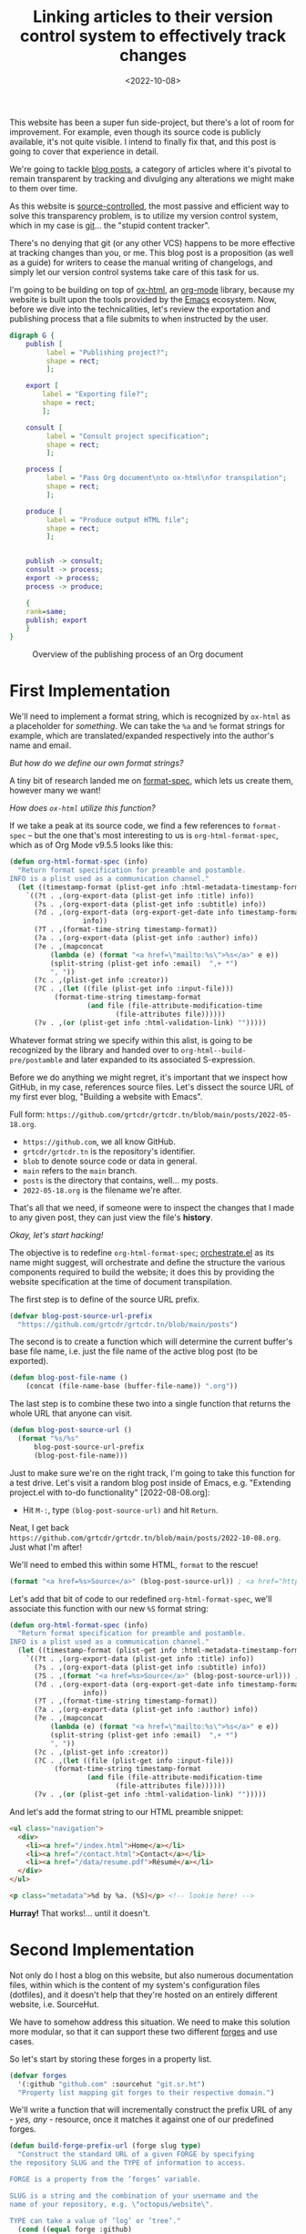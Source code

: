 #+title:    Linking articles to their version control system to effectively track changes
#+date:     <2022-10-08>
#+filetags: :emacs:

This website has been a super fun side-project, but there's a lot of
room for improvement. For example, even though its source code is
publicly available, it's not quite visible. I intend to finally fix
that, and this post is going to cover that experience in detail.

We're going to tackle _blog posts_, a category of articles where it's
pivotal to remain transparent by tracking and divulging any
alterations we might make to them over time.

As this website is [[https://en.wikipedia.org/wiki/Version_control][source-controlled]], the most passive and efficient
way to solve this transparency problem, is to utilize my version
control system, which in my case is [[https://git-scm.com/][git]]... the "stupid content
tracker".

There's no denying that git (or any other VCS) happens to be more
effective at tracking changes than you, or me. This blog post is a
proposition (as well as a guide) for writers to cease the manual
writing of changelogs, and simply let our version control systems take
care of this task for us.

I'm going to be building on top of [[https://git.sr.ht/~bzg/org-mode/tree/main/item/lisp/ox-html.el][ox-html]], an [[info:emacs#Org Mode][org-mode]] library,
because my website is built upon the tools provided by the [[info:emacs][Emacs]]
ecosystem. Now, before we dive into the technicalities, let's review
the exportation and publishing process that a file submits to when
instructed by the user.

#+name: diagram
#+begin_src dot :file ../../assets/images/org-publish-process.svg :eval yes :results none
digraph G {
    publish [
	     label = "Publishing project?";
	     shape = rect;
	     ];

    export [
	    label = "Exporting file?";
	    shape = rect;
	    ];
    
    consult [
	     label = "Consult project specification";
	     shape = rect;
	     ];
    
    process [
	     label = "Pass Org document\nto ox-html\nfor transpilation";
	     shape = rect;
	     ];
    
    produce [
	     label = "Produce output HTML file";
	     shape = rect;
	     ];
    

    publish -> consult;
    consult -> process;
    export -> process;
    process -> produce;
    
    {
	rank=same;
	publish; export
    }
}
#+end_src

#+begin_export html
<figure>
  <img src="/assets/images/org-publish-process.svg"
       height="300">
  <figcaption>Overview of the publishing process of an Org document</figcaption>
</figure>
#+end_export

* First Implementation
:PROPERTIES:
:CUSTOM_ID: first-implementation
:END:

We'll need to implement a format string, which is recognized by
=ox-html= as a placeholder for /something/. We can take the =%a= and
=%e= format strings for example, which are translated/expanded
respectively into the author's name and email.

/But how do we define our own format strings?/

A tiny bit of research landed me on [[info:elisp#Custom Format Strings][format-spec]], which lets us
create them, however many we want!

/How does =ox-html= utilize this function?/

If we take a peak at its source code, we find a few references to
=format-spec= -- but the one that's most interesting to us is
=org-html-format-spec=, which as of Org Mode v9.5.5 looks like this:

#+begin_src emacs-lisp
(defun org-html-format-spec (info)
  "Return format specification for preamble and postamble.
INFO is a plist used as a communication channel."
  (let ((timestamp-format (plist-get info :html-metadata-timestamp-format)))
    `((?t . ,(org-export-data (plist-get info :title) info))
      (?s . ,(org-export-data (plist-get info :subtitle) info))
      (?d . ,(org-export-data (org-export-get-date info timestamp-format)
			      info))
      (?T . ,(format-time-string timestamp-format))
      (?a . ,(org-export-data (plist-get info :author) info))
      (?e . ,(mapconcat
	      (lambda (e) (format "<a href=\"mailto:%s\">%s</a>" e e))
	      (split-string (plist-get info :email)  ",+ *")
	      ", "))
      (?c . ,(plist-get info :creator))
      (?C . ,(let ((file (plist-get info :input-file)))
	       (format-time-string timestamp-format
				   (and file (file-attribute-modification-time
					      (file-attributes file))))))
      (?v . ,(or (plist-get info :html-validation-link) "")))))
#+end_src

Whatever format string we specify within this alist, is going to be
recognized by the library and handed over to
=org-html--build-pre/postamble= and later expanded to its associated
S-expression.

Before we do anything we might regret, it's important that we inspect
how GitHub, in my case, references source files. Let's dissect the
source URL of my first ever blog, "Building a website with Emacs".

Full form: ~https://github.com/grtcdr/grtcdr.tn/blob/main/posts/2022-05-18.org~.

- ~https://github.com~, we all know GitHub.
- ~grtcdr/grtcdr.tn~ is the repository's identifier.
- ~blob~ to denote source code or data in general.
- ~main~ refers to the ~main~ branch.
- ~posts~ is the directory that contains, well... my posts.
- ~2022-05-18.org~ is the filename we're after.

That's all that we need, if someone were to inspect the
changes that I made to any given post, they can just view the file's
*history*.

/Okay, let's start hacking!/

The objective is to redefine =org-html-format-spec=; [[file:~/projects/grtcdr.tn/lisp/orchestrate/orchestrate.el][orchestrate.el]] as
its name might suggest, will orchestrate and define the structure the
various components required to build the website; it does this by
providing the website specification at the time of document
transpilation.

The first step is to define of the source URL prefix.

#+begin_src emacs-lisp :results none :eval no
(defvar blog-post-source-url-prefix
  "https://github.com/grtcdr/grtcdr.tn/blob/main/posts")
#+end_src

The second is to create a function which will determine the current
buffer's base file name, i.e. just the file name of the active blog post
(to be exported).

#+begin_src emacs-lisp :results none :eval no
(defun blog-post-file-name ()
    (concat (file-name-base (buffer-file-name)) ".org"))
#+end_src

The last step is to combine these two into a single function that
returns the whole URL that anyone can visit.

#+name: blog-post-source-url
#+begin_src emacs-lisp :results none :eval no
(defun blog-post-source-url ()
  (format "%s/%s"
	  blog-post-source-url-prefix
	  (blog-post-file-name)))
#+end_src

Just to make sure we're on the right track, I'm going to take this
function for a test drive. Let's visit a random blog post inside of
Emacs, e.g. "Extending project.el with to-do functionality"
[2022-08-08.org]:

- Hit =M-:=, type =(blog-post-source-url)= and hit =Return=.

Neat, I get back =https://github.com/grtcdr/grtcdr.tn/blob/main/posts/2022-10-08.org=. Just what I'm after!

We'll need to embed this within some HTML, =format= to the rescue!

#+begin_src emacs-lisp :exports code
(format "<a href=%s>Source</a>" (blog-post-source-url)) ; <a href="https://github.com/grtcdr/grtcdr.tn/blob/main/posts/2022-10-08.org">Source</a>
#+end_src

Let's add that bit of code to our redefined =org-html-format-spec=,
we'll associate this function with our new =%S= format string:

#+begin_src emacs-lisp
(defun org-html-format-spec (info)
  "Return format specification for preamble and postamble.
INFO is a plist used as a communication channel."
  (let ((timestamp-format (plist-get info :html-metadata-timestamp-format)))
    `((?t . ,(org-export-data (plist-get info :title) info))
      (?s . ,(org-export-data (plist-get info :subtitle) info))
      (?S . ,(format "<a href=%s>Source</a>" (blog-post-source-url))) ; <--  right here!
      (?d . ,(org-export-data (org-export-get-date info timestamp-format)
			      info))
      (?T . ,(format-time-string timestamp-format))
      (?a . ,(org-export-data (plist-get info :author) info))
      (?e . ,(mapconcat
	      (lambda (e) (format "<a href=\"mailto:%s\">%s</a>" e e))
	      (split-string (plist-get info :email)  ",+ *")
	      ", "))
      (?c . ,(plist-get info :creator))
      (?C . ,(let ((file (plist-get info :input-file)))
	       (format-time-string timestamp-format
				   (and file (file-attribute-modification-time
					      (file-attributes file))))))
      (?v . ,(or (plist-get info :html-validation-link) "")))))
#+end_src

And let's add the format string to our HTML preamble snippet:

#+begin_src html
<ul class="navigation">
  <div>
    <li><a href="/index.html">Home</a></li>
    <li><a href="/contact.html">Contact</a></li>
    <li><a href="/data/resume.pdf">Résumé</a></li>
  </div>
</ul>

<p class="metadata">%d by %a. (%S)</p> <!-- lookie here! -->
#+end_src

*Hurray!* That works!... until it doesn't.

* Second Implementation
:PROPERTIES:
:CUSTOM_ID: second-implementation
:END:

Not only do I host a blog on this website, but also numerous
documentation files, within which is the content of my system's
configuration files (dotfiles), and it doesn't help that they're
hosted on an entirely different website, i.e. SourceHut.

We have to somehow address this situation. We need to make this
solution more modular, so that it can support these two different
[[https://en.wikipedia.org/wiki/Forge_(software)][forges]] and use cases.

So let's start by storing these forges in a property list.

#+begin_src emacs-lisp :eval no
(defvar forges
  '(:github "github.com" :sourcehut "git.sr.ht")
  "Property list mapping git forges to their respective domain.")
#+end_src

We'll write a function that will incrementally construct the prefix
URL of any - /yes, any/ - resource, once it matches it against one of
our predefined forges.

#+begin_src emacs-lisp :eval no
(defun build-forge-prefix-url (forge slug type)
  "Construct the standard URL of a given FORGE by specifying
the repository SLUG and the TYPE of information to access.

FORGE is a property from the ’forges’ variable.

SLUG is a string and the combination of your username and the
name of your repository, e.g. \"octopus/website\".

TYPE can take a value of ’log’ or ’tree’."
  (cond ((equal forge :github)
	 (format "https://%s/%s/%s/"
		 (plist-get forges :github)
		 slug
		 (cond ((eq type 'log) "commits/main")
		       ((eq type 'tree) "blob/main")
		       (t (error "Invalid type.")))))
	((equal forge :sourcehut)
	 (format "https://%s/%s/%s/"
		 (plist-get forges :sourcehut)
		 (concat "~" slug)
		 (cond ((eq type 'log) "log/main/item")
		       ((eq type 'tree) "tree/main/item")
		       (t (error "Invalid type.")))))))
#+end_src

Let's run a few examples to understand how it works.

1. Return the URL pointing to the history of changes of a resource
   hosted on GitHub.

   #+begin_src emacs-lisp :exports both :eval no
   (build-forge-prefix-url :github "grtcdr/grtcdr.tn" 'log)
   ;; https://github.com/grtcdr/grtcdr.tn/commits/main/ 
   #+end_src

2. Return the URL pointing to the source code of a resource hosted on
   SourceHut.

   #+begin_src emacs-lisp :eval no
   (build-forge-prefix-url :sourcehut "grtcdr/dotfiles" 'tree)
   ;; https://git.sr.ht/~grtcdr/dotfiles/tree/main/item/ 
   #+end_src

Wonderful, the function covers whatever forge we throw at it! Let's
move on.

Do you remember =blog-post-source-url=? Well, that'll break if the
resource lives within a [[https://www.git-scm.com/book/en/v2/Git-Tools-Submodules][submodule]]. So we'll need to make /that/ more
modular.

Alright, what can we do to obtain the [[https://developer.mozilla.org/en-US/docs/Glossary/Slug][slug]] of a resource, whilst
taking into account this new setting?... We can make use of [[info:emacs#Version Control][vc]], a
built-in library and interface dedicated entirely to version control
systems.

We can use =vc-root-dir=... but for some reason that won't work when
we publish the project from a proximity, i.e. [[https://github.com/grtcdr/grtcdr.tn#building][through a Makefile]];
however, we can do with =vc-find-root=. This function requires that we
specify the buffer filename, as well as a "witness" i.e. a pattern to
match against when performing the search (for the project root),
e.g. =.git=.

Here's what I came up with:

#+begin_src emacs-lisp :eval no
(defun get-resource-slug ()
  "Determines the path of a resource relative to the value
returned by ’build-forge-prefix-url'"
  (let* ((buffer (buffer-file-name))
	 (root (or (vc-find-root buffer (regexp-opt '(".git" ".hg")))
		   (project-root (project-current)))))
    (string-remove-prefix
     (expand-file-name root) buffer)))
#+end_src

We're done with the new implementation; we should interact with the
new functions the same way we did with the older ones. For example,
have a look at the format strings used in this website:

- This format string expands to a link to the source code of a blog
  post hosted on GitHub.

  #+begin_src emacs-lisp :eval no
  (?w . (format
       "<a href=%s>source</a>"
       (concat
	(build-forge-prefix-url :github "grtcdr/grtcdr.tn" 'tree)
	(get-resource-slug))))
  #+end_src


- This one expands to a link to the list of revisions of a blog post
  hosted on GitHub.

  #+begin_src emacs-lisp :eval no
  (?x . (format
	 "<a href=%s>history</a>"
	 (concat
	  (build-forge-prefix-url :github "grtcdr/grtcdr.tn" 'log)
	  (get-resource-slug))))
  #+end_src

- While this one expands to a link to the list of revisions of a
  documentation file hosted on SourceHut.

  #+begin_src emacs-lisp :eval no
  (?y . (format
	 "<a href=%s>source</a>"
	 (concat
	  (build-forge-prefix-url :sourcehut "grtcdr/dotfiles" 'tree)
	  (get-resource-slug))))
  #+end_src

- And this one expands to a link to the list of revisions of a
  documentation file hosted on SourceHut.

  #+begin_src emacs-lisp :eval no
  (?z . (format
	 "<a href=%s>history</a>"
	 (concat
	  (build-forge-prefix-url :sourcehut "grtcdr/dotfiles" 'log)
	  (get-resource-slug))))
  #+end_src

* Conclusion
:PROPERTIES:
:CUSTOM_ID: conclusion
:END:

We did it... We hacked together a set of functions and scratched the
itch for transparency. I didn't expect this task to be so trivial, and
can I be honest with you? I've been postponing working on this feature
for so long. I just didn't know where to look or where to begin.

But in the end, I learned a few things:
- Elisp is not as scary as it looks.
- Org Mode is well designed and documented, as is the rest of Emacs.
- I'm starting to profit off of my choosing =ox-publish= as a static
  site builder.
